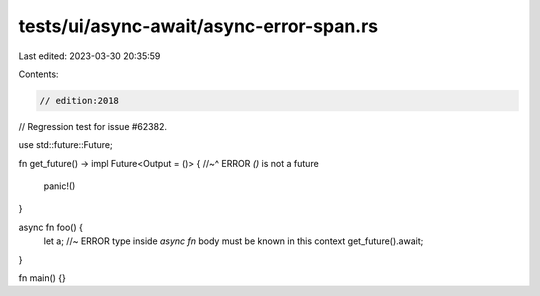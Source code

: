 tests/ui/async-await/async-error-span.rs
========================================

Last edited: 2023-03-30 20:35:59

Contents:

.. code-block:: rs

    // edition:2018

// Regression test for issue #62382.

use std::future::Future;

fn get_future() -> impl Future<Output = ()> {
//~^ ERROR `()` is not a future
    panic!()
}

async fn foo() {
    let a; //~ ERROR type inside `async fn` body must be known in this context
    get_future().await;
}

fn main() {}


